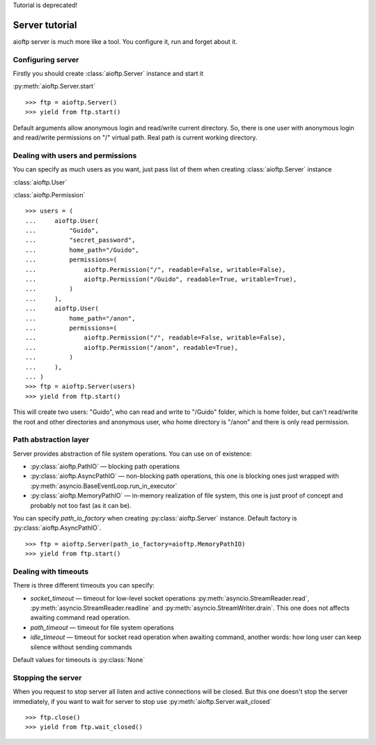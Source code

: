 .. server_tutorial:

Tutorial is deprecated!

Server tutorial
===============

aioftp server is much more like a tool. You configure it, run and forget about
it.

Configuring server
------------------

Firstly you should create :class:`aioftp.Server` instance and start it

:py:meth:`aioftp.Server.start`

::

    >>> ftp = aioftp.Server()
    >>> yield from ftp.start()

Default arguments allow anonymous login and read/write current directory. So,
there is one user with anonymous login and read/write permissions on "/"
virtual path. Real path is current working directory.

Dealing with users and permissions
----------------------------------

You can specify as much users as you want, just pass list of them when creating
:class:`aioftp.Server` instance

:class:`aioftp.User`

:class:`aioftp.Permission`

::

    >>> users = (
    ...     aioftp.User(
    ...         "Guido",
    ...         "secret_password",
    ...         home_path="/Guido",
    ...         permissions=(
    ...             aioftp.Permission("/", readable=False, writable=False),
    ...             aioftp.Permission("/Guido", readable=True, writable=True),
    ...         )
    ...     ),
    ...     aioftp.User(
    ...         home_path="/anon",
    ...         permissions=(
    ...             aioftp.Permission("/", readable=False, writable=False),
    ...             aioftp.Permission("/anon", readable=True),
    ...         )
    ...     ),
    ... )
    >>> ftp = aioftp.Server(users)
    >>> yield from ftp.start()

This will create two users: "Guido", who can read and write to "/Guido" folder,
which is home folder, but can't read/write the root and other directories and
anonymous user, who home directory is "/anon" and there is only read
permission.

Path abstraction layer
----------------------

Server provides abstraction of file system operations. You can use on of
existence:

* :py:class:`aioftp.PathIO` — blocking path operations
* :py:class:`aioftp.AsyncPathIO` — non-blocking path operations, this one is
  blocking ones just wrapped with
  :py:meth:`asyncio.BaseEventLoop.run_in_executor`
* :py:class:`aioftp.MemoryPathIO` — in-memory realization of file system, this
  one is just proof of concept and probably not too fast (as it can be).

You can specify `path_io_factory` when creating :py:class:`aioftp.Server`
instance. Default factory is :py:class:`aioftp.AsyncPathIO`.

::

    >>> ftp = aioftp.Server(path_io_factory=aioftp.MemoryPathIO)
    >>> yield from ftp.start()

Dealing with timeouts
---------------------

There is three different timeouts you can specify:

* `socket_timeout` — timeout for low-level socket operations
  :py:meth:`asyncio.StreamReader.read`,
  :py:meth:`asyncio.StreamReader.readline` and
  :py:meth:`asyncio.StreamWriter.drain`. This one does not affects awaiting
  command read operation.
* `path_timeout` — timeout for file system operations
* `idle_timeout` — timeout for socket read operation when awaiting command,
  another words: how long user can keep silence without sending commands

Default values for timeouts is :py:class:`None`

Stopping the server
-------------------

When you request to stop server all listen and active connections will be
closed. But this one doesn't stop the server immediately, if you want to wait
for server to stop use :py:meth:`aioftp.Server.wait_closed`

::

    >>> ftp.close()
    >>> yield from ftp.wait_closed()
